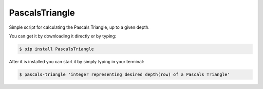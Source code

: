 PascalsTriangle
-------------

Simple script for calculating the Pascals Triangle, up to
a given depth.

You can get it by downloading it directly or by typing:

.. code:: bash

    $ pip install PascalsTriangle

After it is installed you can start it by simply typing in your terminal:

.. code:: bash

    $ pascals-triangle 'integer representing desired depth(row) of a Pascals Triangle'